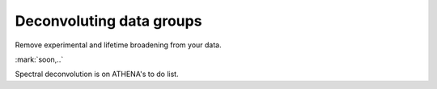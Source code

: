 
Deconvoluting data groups
=========================

Remove experimental and lifetime broadening from your data.


.. endpar::

:mark:`soon,..`

.. linebreak::

Spectral deconvolution is on ATHENA's to do list.
